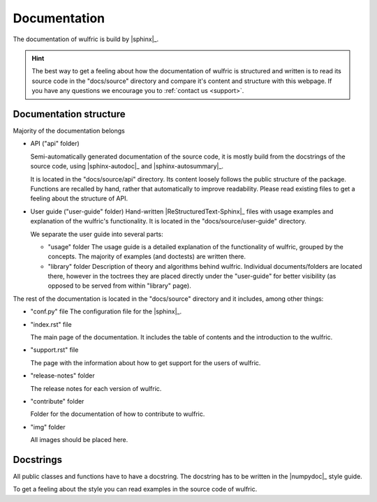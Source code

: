.. _contribute_docs:

*************
Documentation
*************

The documentation of wulfric is build by |sphinx|_.

.. hint::

  The best way to get a feeling about how the documentation of wulfric is structured and
  written is to read its source code in the "docs/source" directory and compare it's
  content and structure with this webpage. If you have any questions we encourage you to
  :ref:`contact us <support>`.

Documentation structure
=======================

Majority of the documentation belongs

* API ("api" folder)

  Semi-automatically generated documentation of the source code, it is mostly build
  from the docstrings of the source code, using |sphinx-autodoc|_ and
  |sphinx-autosummary|_.

  It is located in the "docs/source/api" directory. Its content loosely follows
  the public structure of the package. Functions are recalled by hand, rather that
  automatically to improve readability. Please read existing files to get a feeling about
  the structure of API.

* User guide ("user-guide" folder)
  Hand-written |ReStructuredText-Sphinx|_ files with usage examples and explanation of
  the wulfric's functionality. It is located in the "docs/source/user-guide" directory.

  We separate the user guide into several parts:

  - "usage" folder
    The usage guide is a detailed explanation of the functionality of wulfric, grouped by
    the concepts. The majority of examples (and doctests) are written there.

  - "library" folder
    Description of theory and algorithms behind wulfric. Individual documents/folders
    are located there, however in the toctrees they are placed directly under the
    "user-guide" for better visibility (as opposed to be served from within "library"
    page).

The rest of the documentation is located in the "docs/source" directory and it includes,
among other things:

* "conf.py" file
  The configuration file for the |sphinx|_.

* "index.rst" file

  The main page of the documentation. It includes the table of contents and the
  introduction to the wulfric.

* "support.rst" file

  The page with the information about how to get support for the users of wulfric.

* "release-notes" folder

  The release notes for each version of wulfric.

* "contribute" folder

  Folder for the  documentation of how to contribute to wulfric.

* "img" folder

  All images should be placed here.


Docstrings
==========

All public classes and functions have to have a docstring.
The docstring has to be written in the |numpydoc|_ style guide.

To get a feeling about the style you can read examples in the source code of wulfric.
